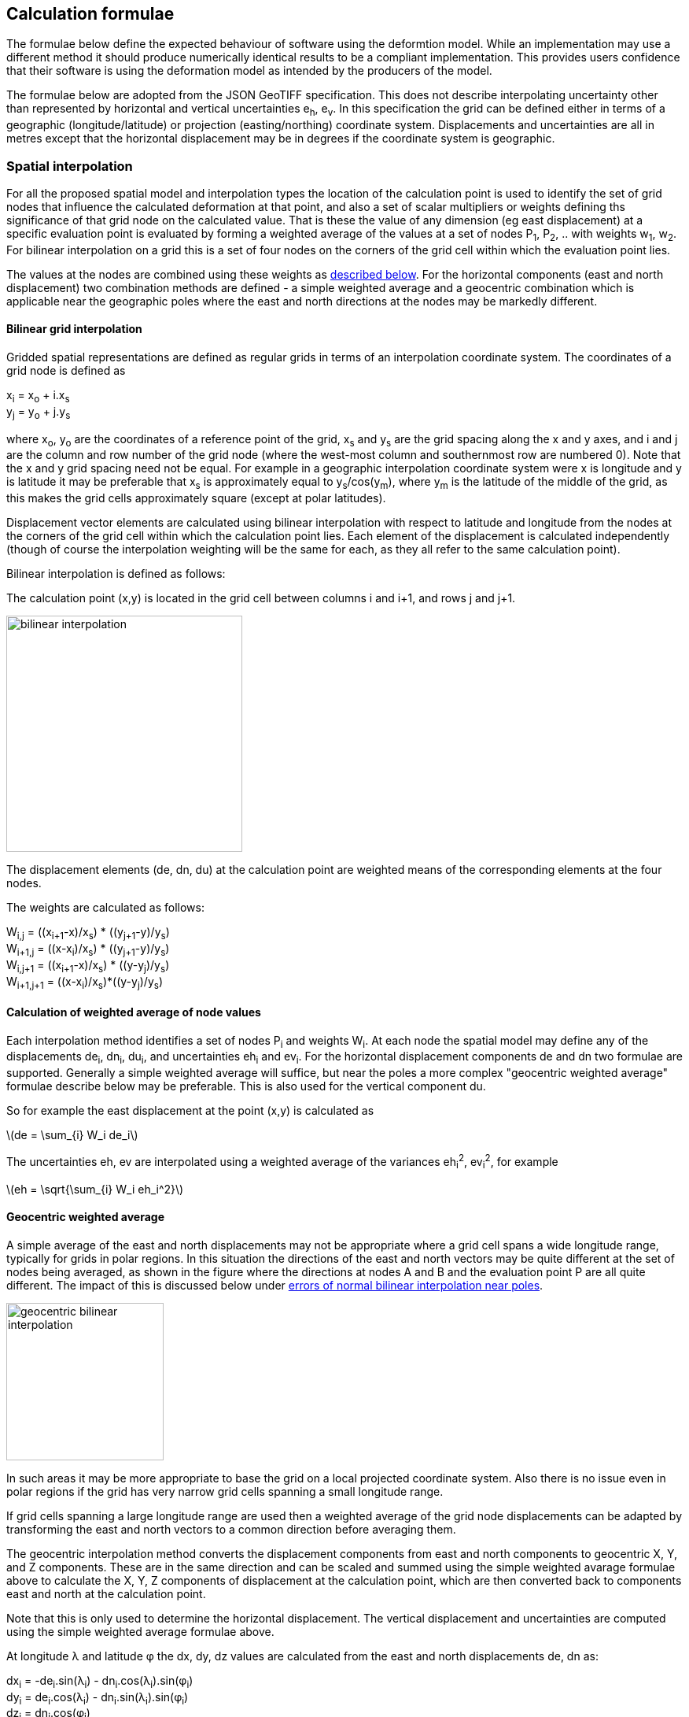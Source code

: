 
== Calculation formulae

The formulae below define the expected behaviour of software using the deformtion model.
While an implementation may use a different method it should produce numerically identical 
results to be a compliant implementation.  This provides users confidence that their software
is using the deformation model as intended by the producers of the model.

The formulae below are adopted from the JSON GeoTIFF specification.  This  does not describe interpolating uncertainty other than represented by horizontal and vertical uncertainties e~h~, e~v~. In this specification the grid can be defined either in terms of a geographic (longitude/latitude) or projection (easting/northing) coordinate system.  Displacements and uncertainties are all in metres except that the horizontal displacement may be in degrees if the coordinate system is geographic.

[[formula-spatial-interpolation]]
=== Spatial interpolation

For all the proposed spatial model and interpolation types the location of the calculation point is used to identify the set of grid nodes that influence the calculated deformation at that point, and also a set of scalar multipliers or weights defining ths significance of that grid node on the calculated value.  That is these the value of any dimension (eg east displacement) at a specific evaluation point is evaluated by forming a weighted average of the values at a set of nodes P~1~, P~2~, .. with weights w~1~, w~2~.  For bilinear interpolation on a grid this is a set of four nodes on the corners of the grid cell within which the evaluation point lies.  

The values at the nodes are combined using these weights as <<formula-weighted-node-combination, described below>>.  For the 
horizontal components (east and north displacement) two combination methods are defined - a simple weighted average and a geocentric combination which is applicable near the geographic poles where the east and north directions at the nodes may be markedly different.

[[formula-bilinear-grid-interpolation]]
==== Bilinear grid interpolation

Gridded spatial representations are defined as regular grids in terms of an interpolation coordinate system.  The coordinates of a grid node is defined as  

x~i~ = x~o~ + i.x~s~ +
y~j~ = y~o~ + j.y~s~ 


where  x~o~, y~o~ are the coordinates of a reference point of the grid,  x~s~ and y~s~ are the grid spacing along the x and y axes, and i and j are the column and row number of the grid node (where the west-most column and southernmost row are numbered 0).  Note that the x and y grid spacing need not be equal.  For example in a geographic interpolation coordinate system were x is longitude and y is latitude it may be preferable that x~s~ is approximately equal to y~s~/cos(y~m~), where y~m~ is the latitude of the middle of the grid, as this makes the grid cells approximately square (except at polar latitudes). 

Displacement vector elements are calculated using bilinear interpolation with respect to latitude and longitude from the nodes at the corners of the grid cell within which the calculation point lies.  Each element of the displacement is calculated independently (though of course the interpolation weighting will be the same for each, as they all refer to the same calculation point). 


Bilinear interpolation is defined as follows: 


The calculation point (x,y) is located in the grid cell between columns i and i+1, and rows j and j+1. 

[.right]
image::bilinear_interpolation.png[Alt=bilinear interpolation diagram,width=300,scalewidth=7cm]

The displacement elements (de, dn, du) at the calculation point are weighted means of the corresponding elements at the four nodes. 

The weights are calculated as follows: 


W~i,j~ = ((x~i+1~-x)/x~s~) * ((y~j+1~-y)/y~s~) +
W~i+1,j~ = ((x-x~i~)/x~s~) * ((y~j+1~-y)/y~s~) +
W~i,j+1~ = ((x~i+1~-x)/x~s~) * ((y-y~j~)/y~s~) +
W~i+1,j+1~ = ((x-x~i~)/x~s~)*((y-y~j~)/y~s~) +

[[formula-weighted-node-combination]]
==== Calculation of weighted average of node values

Each interpolation method identifies a set of nodes P~i~ and weights W~i~.  At each node the spatial model may define any of the displacements de~i~, dn~i~, du~i~, and uncertainties eh~i~ and ev~i~.  For the horizontal displacement components de and dn two formulae are supported.  Generally a simple weighted average will suffice, but near the poles a more complex "geocentric weighted average" formulae describe below may be preferable.  This is also used for the vertical component du.

So for example the east displacement at the point (x,y) is calculated as  

// ... if we don't have latexmath then need alterative formulation representation

latexmath:[de = \sum_{i} W_i de_i]

// de = W~i,j~*de~i,j~ + W~i+1,j~*de~i+1,j~ + W~i,j+1~*de~i,j+1~ + W~i+1,j+1~*de~i+1,j+1~ 


The uncertainties eh, ev are interpolated using a weighted average of the variances eh~i~^2^, ev~i~^2^, for example 

latexmath:[eh = \sqrt{\sum_{i} W_i eh_i^2}]

// eh = √(W~i,j~*eh~i,j~^2^ + W~i+1,j~*eh~i+1,j~^2^ + W~i,j+1~*eh~i,j+1~^2^ + W~i+1,j+1~*eh~i+1,j+1~^2^)

[[formula-geocentric-weighted-average]]
==== Geocentric weighted average

A simple average of the east and north displacements may not be appropriate where a grid cell spans a wide longitude range, typically for grids in polar regions.  In this situation the directions of the east and north vectors may be quite different at the set of nodes being averaged, as shown in the figure where the directions at nodes A and B and the evaluation point P are all quite different.  The impact of this is discussed below under <<discuss-geocentric-interpolation, errors of normal bilinear interpolation near poles>>.

[.right]
image::geocentric_bilinear_interpolation.png[Alt=geocentric bilinear interpolation diagram, width=200,scalewidth=7cm]

In such areas it may be more appropriate to base the grid on a local projected coordinate system. Also there is no issue even in polar regions if the grid has very narrow grid cells spanning a small longitude range. 

If grid cells spanning a large longitude range are used then a weighted average of the grid node displacements can be adapted by transforming the east and north vectors to a common direction before averaging them.

The geocentric interpolation method converts the displacement components from east and north components to geocentric X, Y, and Z components.  These are in the same direction and can be scaled and summed using the simple weighted avarage formulae above to calculate the X, Y, Z components of displacement at the calculation point, which are then converted back to components east and north at the calculation point.  

Note that this is only used to determine the horizontal displacement.  The vertical displacement and uncertainties are  computed using the simple weighted average formulae above. 


At longitude λ and latitude φ the dx, dy, dz values are calculated from the east and north displacements de, dn as: 


dx~i~ = -de~i~.sin(λ~i~) - dn~i~.cos(λ~i~).sin(φ~i~) +
dy~i~ = de~i~.cos(λ~i~) - dn~i~.sin(λ~i~).sin(φ~i~) +
dz~i~ = dn~i~.cos(φ~i~)


The X, Y, and Z directions are the same at any location, so the dx, dy, and dz displacements can be interpolated independently using bilinear interpolation as described above, eg:  


latexmath:[dx = \sum_{i} W_i dx_i]


The displacement at the calculation point is then calculated as: 


de = -dx.sin(λ) + dy * cos (λ) +
dn = -dx.cos(λ).sin(φ) - dy.sin(λ).sin(φ) + dz.cos(φ) 


[[formula-time-function]]
=== Time functions

The time function f(__t__) for a component evaluates a scalar value by which the spatial model displacement is multiplied to determine the actual displacement at time __t__.  For example in a velocity model the spatial mode represents the displacement that happens in one year, and the time function evaluates the scale factor f(t) applied to component displacements at time t as the number of years since a reference epoch (__t__ - t~0~).

The deformation model metadata defines a temporal extent of the entire deformation model from T~min~ to T~max~.  This overrides any information from specific time functions. At times before T~min~ and for times at or after T~max~ every time function is considered undefined and the deformation model cannot be evaluated.

Following conventional use in deformation models the time functions are defined as a functions of decimal years (eg velocities are metres/year).  All date/time values such as calculation epoch, velocity reference epoch) are converted to decimal years for use in the following formulae. 

The conversion of a UTC epoch __yyyy__-__mm__-__dd__T__HH__:__MM__:__SS__Z to decimal years is done by first converting the epoch to UTC.   The year number _yyyy_ of the UTC epoch forms the integer part of the decimal year.  The fractional part of the decimal year is determined by dividing the number of seconds between the beginning of the year _yyyy_-01-01T00:00:00Z and the epoch by the total number of seconds in the year (ie the number of seconds between _yyyy_-01-01T00:00:00Z and _yyy1_-01-01T00:00:00Z, where _yyy1_ is _yyyy_+1). 

Note that there is a small ambiguity in this formulation due to the occasional introduction of leap second at the end of the year.  This impacts calculations because 1) it is not known at the beginning of the year whether a leap second will be added, and 2) standard software libraries used to implement the time functions may not include leap seconds, or if even if they do it may take some time before the leap second is incorporated into the libraries installed by a particular user.  Since this difference makes no practical difference to deformation model calculations it is proposed that the calculation of the decimal year is considered compliant whether or not it includes it - there are two nominally correct answers.

The time function is defined as the sum of one or more of the following generic functions.  In this table some functions include optional parameters indicated by italics.

[cols="2,5a,5a"]
[options="header"]
|===
|Time function type|Parameters|Formula (t~i,min~ &#8804; _t_ < t~i,max~)
|velocity| Function reference epoch t~0~ +
_Start epoch_ t~s~ +
_End epoch_ t~e~| f(_t_) = _t_ - t~0~ +
f(_t_) = f(t~s~) for _t_ < t~s~ if t~s~ is defined +
f(_t_) = f(t~e~) for _t_ < t~e~ if t~e~ is defined

|piecewise linear|Start epoch t~s~ +
Start scale factor f~s~ +
End epoch t~e~ +
End scale factor f~e~ |f(_t_) = f~s~ for _t_ < t~s~ +
f(_t_) = (f~s~.(t~e~ – _t_) + f~e~.(_t_-t~s~))/(t~e~-t~s~) for t~s~ &#8804; _t_ < t~e~ +
f(_t_) = f~e~ for _t_ &#8805; t~e~

|exponential|Start epoch t~s~ +
Start amplitude &#945;~0~ +
Final amplitude &#945;~∞~ +
Decay constant θ + 
_End epoch_ t~e~ | f(_t_) = 0   for _t_ < t~s~ +
f(_t_) = &#945;~0~ + (&#945;~∞~-&#945;~0~).(1 - exp(-(_t_-t~s~)/θ))     for _t_ &#8805; t~s~ +
f(_t_) = f(t~e~) for _t_ > t~e~ if t~e~ is defined

|logarithmic|Start epoch t~s~ +
Scale factor &#945; +
Time constant &#964; + 
_End epoch_ t~e~| f(_t_) = 0 for _t_ < t~s~ +
f(_t_) = &#945;.ln(1 + (_t_-t~s~)/&#964;) for t~s~ &#8804; _t_ +
f(_t_) = f(t~e~) for _t_ > t~e~ if t~e~ is defined

|acceleration|Function reference epoch t~0~ +
Acceleration _a_ +
_Start epoch_ t~s~ + 
_End epoch_ t~e~|f(_t_)= _a_.(_t_ - t~0~)^2^  +
f(_t_) = f(t~s~) for _t_ < t~s~ if t~s~ is defined +
f(_t_) = f(t~e~) for _t_ > t~e~ if t~e~ is defined

|hyperbolic tangent|Start epoch t~s~ +
End epoch t~1~ +
Time constant &#964; +
Scale factor &#945;|f(_t_)= 0 for _t_ < t~s~ +
f(_t_) = A.tanh((_t_ - t~r~)/&#964;) for _t_ &#8805; t~s~ and _t_ < t~e~ +
f(_t_) = &#945; for _t_ &#8805; t~e~ +
where: +
t~r~ = (t~s~ + t~e~)/2 +
A = &#945;/2.tanh(t~e~-t~r~) +
tanh(x) = (e^x^ - e^-x^)/(e^x^ + e^-x^)

|cyclic|Frequency _f_ (cycles per year) +
Function reference epoch t~0~ +
Cosine amplitude &#945; +
Sine amplitude &#946;| 
f(_t_) = &#945;cos(_f_(_t_ - t~0~)/2&#120587;)
+ &#946;sin(_f_(_t_ - t~0~)/2&#120587;)

|===

To improve simplicity and readability of the time function definition two common special cases are supported as a specialisations of the piecewise linear function:

[cols="2,5a,5a"]
[options="header"]
|===
|Function type|Parameters|Formula (t~i,min~ &#8804; __t__ < t~i,max~)
|step | Step epoch t~s~ |f(__t__) = 0 when t < t~s~, +
f(__t__) = 1 when t &#8805; t~s~
|reverse step | Step epoch t~s~ |f(__t__) = -1 when t < t~s~, +
f(__t__) = 0 when t &#8805; t~s~
|===

Note: a velocity function including a start and end epoch is functionally identical to the piecewise linear function.  However these two options are provided to support quite different cases.  

Typically the velocity function will not be specified with both a start time and an end time.  It is representing secular deformation and the displacements in the spatial model are the deformation accumulating in one year regardless of the start and end time.

The piecewise linear function is to support a specific time bounded event.  It more meaningfully represents specific deformation events as the spatial model displacements reflect the total deformation.  The step functions are specialisations of it in which the start and end epoch are equal (which is not possible with a velocity function, as the velocity is infinite).  The main role of the piecewise linear function in deformation model time functions is that multiple such functions can be combined to approximate any time evolution.

Future versions of this specification may add new base functions as required.


[[formula-components]]
=== Combination of components

To calculate the total deformation at a time and location, the displacement and uncertainties due to each component are calculated independently and then combined using the formulae below to obtain the total displacement and uncertainty at a location.  The total displacement is then applied to the coordinate. 


The same input position coordinate is used for each component - the components are not applied sequentially (ie the coordinate is not updated by the first component before being used to calculate the deformation on the second component). See the discussion below on <<discuss-parallel-calculation, using the same position for each component>>.


At a given time and location the elements from each component are combined to determine the overall displacement and errors. 


The displacement elements de, dn, dh are combined by simply adding their values calculated for each component.  For example, if there are n components for which the spatial representation calculates de as de~1~, de~2~, … to de~n~, and the time function evaluates to f~1~, f~2~, … to  f~n~ then the total model value for de is  


de = f~1~.de~1~+ f~2~.de~2~+ … + f~n~.de~n~ 


The error values eh, ev are combined by determining the root sum of squares (RSS) of the values determined for each component.  So for example 


eh = √(f~1~^2^.eh~1~^2^+ f~2~^2^.eh~2~^2^+ … + f~n~^2^.eh~n~^2^) 

=== Applying the offset to a coordinate

For each physical point on the surface for which the deformation model is defined the model defines the trajectory of that point in the target coordinate system.  The trajectory is defined for any valid epoch by adding the displacement calculated from the model to a reference coordinate for the point - a time invariant  coordinate for the point at which displacement is zero. The reference coordinate is not directly measurable - it is accessed by measuring a position in the target coordinate system and then subtracting the displacement from the deformation model at the epoch of measurement using the <<formula-inverse, inverse formula>> below.

The method used to add the calculated displacement to the reference coordinate is defined in the deformation model metadata.  Two methods are proposed -  _addition_ and _geocentric addition_.  The _addition_ method is relatively simple and adds the offset to the coordinates, converting metres to degrees first if necessary.  The _geocentric_ method is an alternative method that may be used near the poles if the grid latitude spacing is relatively large and accounts for the potentially significant differences in the north and east directions at each grid node.  It is only applicable if the offsets are defined in metres and the coordinate system is a geographic (latitude/longitude) system.   The _addition_ and _geocentric addition_ methods are detailed below.

==== Addition method

The method of the calculated east/north/up displacement to a coordinate depends on the units of the displacement and the type of the source and target coordinate system.  Also for geographic coordinate systems the method described here does not apply very close to the poles.  See the section below “calculation horizontal deformation near the poles” for details. 


If the source and target coordinate systems are projected coordinate systems then the units must be metres and the east and north displacements are simply added to the easting, northing ordinate. 


If the source and target coordinate systems are geographic coordinate systems and the east and north displacement units are degrees, then again the displacements are added to the longitude and latitude. 


If the source and target coordinate systems are geographic coordinate systems and the east and north displacement units are metres then the displacement components must be converted to degrees before they are added to longitude and latitude.  The conversion from metres to degrees requires the ellipsoid parameters of the geographic coordinate system. 


If a is the ellipsoid semi-major axis (eg 6378137.0), f is the flattening  (eg 1.0/298.25722210), λ is the latitude, and φ is the longitude then corrections to longitude and latitude (in radians) are given by: 


b = a.(1-f) +
dλ = de.√(b^2^sin^2^(φ)+a^2^cos^2^(φ))/a^2^cos(φ) +
dφ = dn.(b^2^sin^2^(φ)+a^2^cos^2^(φ))^3/2^/a^2^b^2^ 


The vertical displacement is always in metres and is simply added to the height coordinate. 

==== Geocentric addition method

The geocentric method can be applied  if the model is using a geographic coordinate system  and offsets measured in metres.  In this case the horizontal offset is converted to a geocentric (XYZ) offset, added to the geocentric coordinate, and then converted back to geographic coordinates.  The vertical coordinate is always calculated by simple addition of the vertical displacement to the reference coordinate height. 

This method may be applicable for coordinates near the pole, where simple addition of offsets to the longitude/latitude may not give the desired result.  This is shown in the figure below in which the grey vector shows the result of adding an east displacement to the longitude coordinate, and the black vector shows the result applying the same east displacement in the direction of the eastwards vector at the reference coordinate. Close to the pole the eastward vector is different to changing the longitude coordinate.. . 

[.right]
image::near_pole_east_offset.png[Alt=near pole east offset,width=200,scalewidth=7cm]

Moving away from the pole this issue rapidly becomes insignificant.  For a point at distance R from the pole with a displacement d, the difference is approximately d*(1-cos(d/R)), or approximately d^3^/2R^2^.  So for example a 1m eastward displacement 10km from the pole would have an error of 10^-8^m.  This is only an issue very close to the pole! 

TBC _Add formulae for conversion lat/lon to XYZ and vice versa_

Standard formulae are used for the conversion of geographic coordinates to and from geocentric coordinates.   The initial ellipsoidal height is set to zero before converting, and the resultant ellipsoidal height is discarded. 

The horizontal components of displacement are converted to X,Y,Z components using the same formulae as described for the “geocentric_bilinear” method. 

While this method can be used at any location it is not recommended other than close to the poles. It is computationally very expensive compared to simply adding the offsets to longitude and latitude.   


[[formula-inverse]]
=== Calculation of the inverse deformation model

Calculating the inverse of the deformation model requires an iterative solution as the coordinate in the defintion coordinate reference system is required to evaluate the deformation model, but it is not known until the deformation has been calculated and applied to the input coordinate in the target coordinate reference system.   


The iteration is done by

* using the input coordinate as an initial estimate for the output coordinate
* at each iteration:
** apply the deformation model to the current estimate of the output coordinate
** calculate the difference between the calculated coordinate and the input coordinate
** subtract this difference from the current estimate solution to obtain the estimated solution for the next iteration
** if this  difference is less than the precision required for the inverse operation then finish

The calculation of the difference and the subtraction of the difference from the current estimate is done by the “addition” or “geocentric” method, as defined in the deformation model metadata. (Formulae are defined above.) 

See the discussion below on the <<discuss-inverse-iteration, iterating the inverse calculation>>. 


=== Calculation of deformation between two epochs

Calculating the deformation between two times is straightforward for the displacement elements de, dn, and du as it is simply the difference between the values calculated at each time.   


This approach is not appropriate for the error components eh, ev.  Uncorrelated errors are combined as a root sum of squares, but the errors of displacements calculated for one component calculated at different times are clearly correlated.   


While there is no mathematically correct way to define the errors without a much more complex error model, the following approach is recommended if these errors are required. 


The time function error factor of the difference between t~s~ and t~1~ is calculated for each component separately as f~e,t1-t0~ = √abs(f(t~1~)-f(t~s~)).  


The eh and ev values from the spatial representation of each component are multiplied by these time function error factor values and then combined as the root sum of squares to give the total error of the deformation between the two epochs. 


[[formula-14prm-transformation]]
=== Calculation of the 14 parameter transformation

If the model includes a <<funcmod-14prm-transformation, 14 parameter transformation>> then this is applied to the coordinates after the 
deformation model is calculated and applied in a forward transformation.  In an inverse transformation it is applied (in reverse) before the deformation model components area been applied to the coordinate.

TBC _The 14 parameter transformation formulae need to be included here_ 
